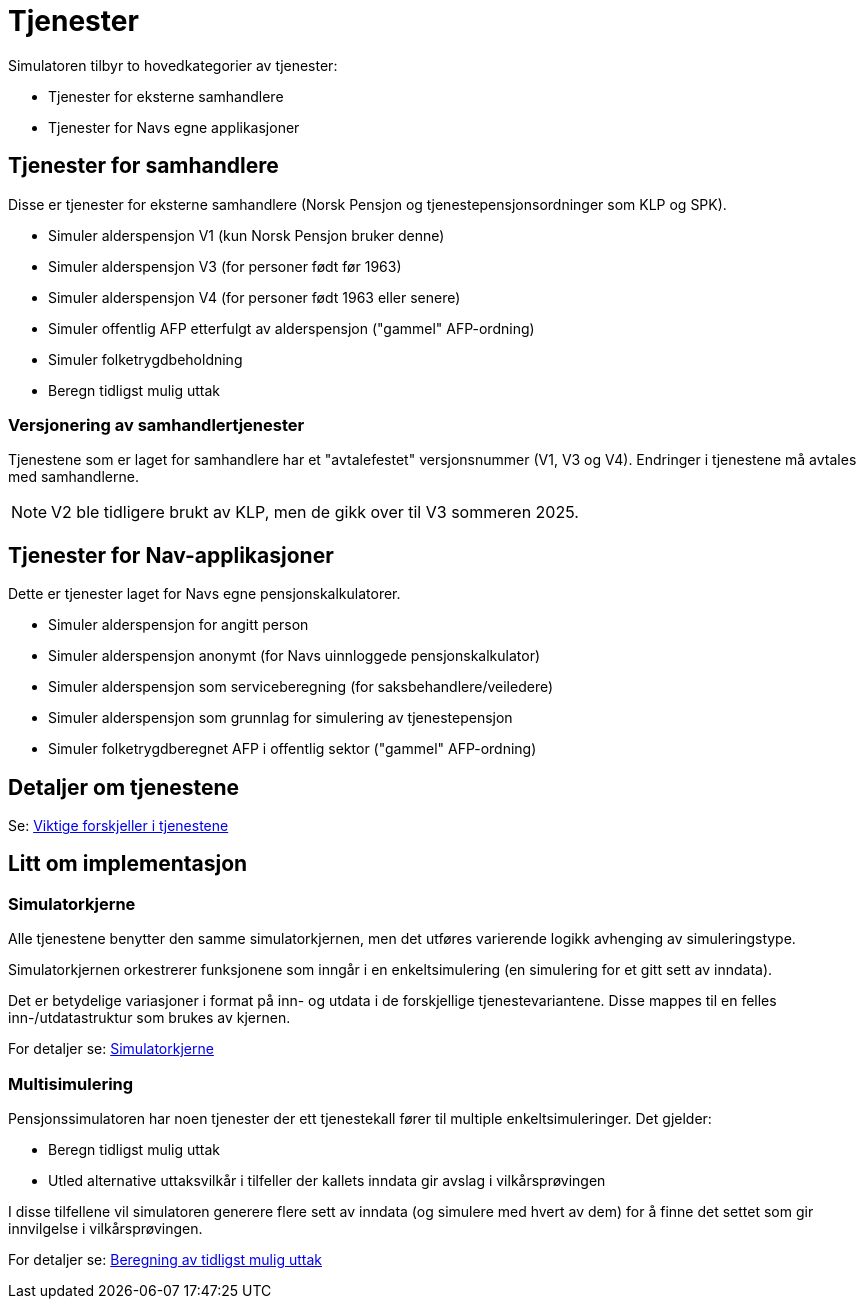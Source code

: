 = Tjenester

Simulatoren tilbyr to hovedkategorier av tjenester:

* Tjenester for eksterne samhandlere
* Tjenester for Navs egne applikasjoner

== Tjenester for samhandlere

Disse er tjenester for eksterne samhandlere (Norsk Pensjon og tjenestepensjonsordninger som KLP og SPK).

* Simuler alderspensjon V1 (kun Norsk Pensjon bruker denne)
* Simuler alderspensjon V3 (for personer født før 1963)
* Simuler alderspensjon V4 (for personer født 1963 eller senere)
* Simuler offentlig AFP etterfulgt av alderspensjon ("gammel" AFP-ordning)
* Simuler folketrygdbeholdning
* Beregn tidligst mulig uttak

=== Versjonering av samhandlertjenester

Tjenestene som er laget for samhandlere har et "avtalefestet" versjonsnummer (V1, V3 og V4). Endringer i tjenestene må avtales med samhandlerne.

NOTE: V2 ble tidligere brukt av KLP, men de gikk over til V3 sommeren 2025.

== Tjenester for Nav-applikasjoner

Dette er tjenester laget for Navs egne pensjonskalkulatorer.

* Simuler alderspensjon for angitt person
* Simuler alderspensjon anonymt (for Navs uinnloggede pensjonskalkulator)
* Simuler alderspensjon som serviceberegning (for saksbehandlere/veiledere)
* Simuler alderspensjon som grunnlag for simulering av tjenestepensjon
* Simuler folketrygdberegnet AFP i offentlig sektor ("gammel" AFP-ordning)

== Detaljer om tjenestene

Se: xref:tjenesteforskjeller.adoc[Viktige forskjeller i tjenestene]

== Litt om implementasjon

=== Simulatorkjerne

Alle tjenestene benytter den samme simulatorkjernen, men det utføres varierende logikk avhenging av simuleringstype.

Simulatorkjernen orkestrerer funksjonene som inngår i en enkeltsimulering (en simulering for et gitt sett av inndata).

Det er betydelige variasjoner i format på inn- og utdata i de forskjellige tjenestevariantene. Disse mappes til en felles inn-/utdatastruktur som brukes av kjernen.

For detaljer se: xref:Implementasjon:simulatorkjerne.adoc[Simulatorkjerne]

=== Multisimulering

Pensjonssimulatoren har noen tjenester der ett tjenestekall fører til multiple enkeltsimuleringer. Det gjelder:

* Beregn tidligst mulig uttak
* Utled alternative uttaksvilkår i tilfeller der kallets inndata gir avslag i vilkårsprøvingen

I disse tilfellene vil simulatoren generere flere sett av inndata (og simulere med hvert av dem) for å finne det settet som gir innvilgelse i vilkårsprøvingen.

For detaljer se: xref:Implementasjon:uttak.adoc[Beregning av tidligst mulig uttak]
